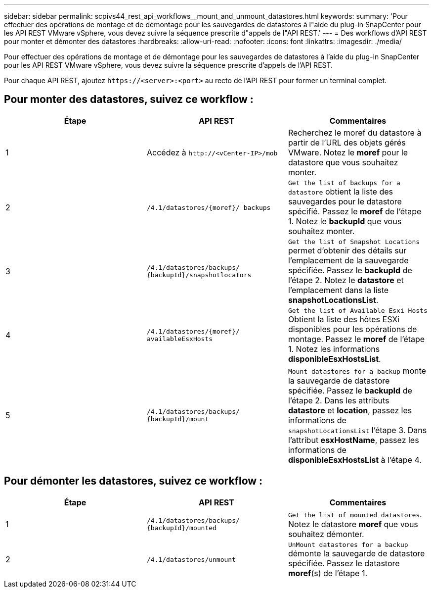 ---
sidebar: sidebar 
permalink: scpivs44_rest_api_workflows__mount_and_unmount_datastores.html 
keywords:  
summary: 'Pour effectuer des opérations de montage et de démontage pour les sauvegardes de datastores à l"aide du plug-in SnapCenter pour les API REST VMware vSphere, vous devez suivre la séquence prescrite d"appels de l"API REST.' 
---
= Des workflows d'API REST pour monter et démonter des datastores
:hardbreaks:
:allow-uri-read: 
:nofooter: 
:icons: font
:linkattrs: 
:imagesdir: ./media/


[role="lead"]
Pour effectuer des opérations de montage et de démontage pour les sauvegardes de datastores à l'aide du plug-in SnapCenter pour les API REST VMware vSphere, vous devez suivre la séquence prescrite d'appels de l'API REST.

Pour chaque API REST, ajoutez `\https://<server>:<port>` au recto de l'API REST pour former un terminal complet.



== Pour monter des datastores, suivez ce workflow :

|===
| Étape | API REST | Commentaires 


| 1 | Accédez à `\http://<vCenter-IP>/mob` | Recherchez le moref du datastore à partir de l'URL des objets gérés VMware. Notez le *moref* pour le datastore que vous souhaitez monter. 


| 2 | `/4.1/datastores/{moref}/
backups` | `Get the list of backups for a datastore` obtient la liste des sauvegardes pour le datastore spécifié. Passez le *moref* de l'étape 1. Notez le *backupId* que vous souhaitez monter. 


| 3 | `/4.1/datastores/backups/
{backupId}/snapshotlocators` | `Get the list of Snapshot Locations` permet d'obtenir des détails sur l'emplacement de la sauvegarde spécifiée. Passez le *backupId* de l'étape 2. Notez le *datastore* et l'emplacement dans la liste *snapshotLocationsList*. 


| 4 | `/4.1/datastores/{moref}/
availableEsxHosts` | `Get the list of Available Esxi Hosts` Obtient la liste des hôtes ESXi disponibles pour les opérations de montage. Passez le *moref* de l'étape 1. Notez les informations *disponibleEsxHostsList*. 


| 5 | `/4.1/datastores/backups/
{backupId}/mount` | `Mount datastores for a backup` monte la sauvegarde de datastore spécifiée. Passez le *backupId* de l'étape 2. Dans les attributs *datastore* et *location*, passez les informations de `snapshotLocationsList` l'étape 3. Dans l'attribut *esxHostName*, passez les informations de *disponibleEsxHostsList* à l'étape 4. 
|===


== Pour démonter les datastores, suivez ce workflow :

|===
| Étape | API REST | Commentaires 


| 1 | `/4.1/datastores/backups/
{backupId}/mounted` | `Get the list of mounted datastores`. Notez le datastore *moref* que vous souhaitez démonter. 


| 2 | `/4.1/datastores/unmount` | `UnMount datastores for a backup` démonte la sauvegarde de datastore spécifiée. Passez le datastore *moref*(s) de l'étape 1. 
|===